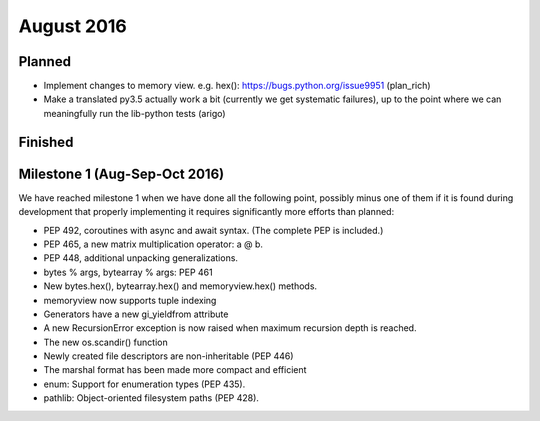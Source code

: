 August 2016
===========

Planned
-------

* Implement changes to memory view. e.g. hex(): https://bugs.python.org/issue9951 (plan_rich)

* Make a translated py3.5 actually work a bit (currently we get
  systematic failures), up to the point where we can meaningfully
  run the lib-python tests (arigo)

Finished
--------



Milestone 1 (Aug-Sep-Oct 2016)
------------------------------

We have reached milestone 1 when we have done all the following point,
possibly minus one of them if it is found during development that
properly implementing it requires significantly more efforts than
planned:

* PEP 492, coroutines with async and await syntax.  (The complete PEP
  is included.)

* PEP 465, a new matrix multiplication operator: a @ b.

* PEP 448, additional unpacking generalizations.

* bytes % args, bytearray % args: PEP 461

* New bytes.hex(), bytearray.hex() and memoryview.hex() methods.

* memoryview now supports tuple indexing

* Generators have a new gi_yieldfrom attribute

* A new RecursionError exception is now raised when maximum recursion
  depth is reached.

* The new os.scandir() function

* Newly created file descriptors are non-inheritable (PEP 446)

* The marshal format has been made more compact and efficient

* enum: Support for enumeration types (PEP 435).

* pathlib: Object-oriented filesystem paths (PEP 428).
